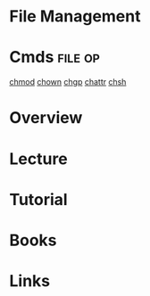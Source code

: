 #+TAGS: file op user


* File Management
* Cmds								    :file:op:
[[file://home/crito/org/tech/cmds/chmod.org][chmod]]
[[file://home/crito/org/tech/cmds/chown.org][chown]]
[[file://home/crito/org/tech/cmds/chgrp.org][chgp]]
[[file://home/crito/org/tech/cmds/chattr.org][chattr]]
[[file://home/crito/org/tech/cmds/chsh.org][chsh]]

* Overview
* Lecture
* Tutorial
* Books
* Links
